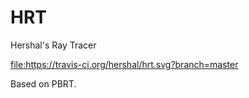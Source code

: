 * HRT
Hershal's Ray Tracer

[[https://travis-ci.org/r2labs/QuARC][file:https://travis-ci.org/hershal/hrt.svg?branch=master]]
[[https://coveralls.io/r/r2labs/QuARC][file:https://coveralls.io/repos/hershal/hrt/badge.svg]]

Based on PBRT.
